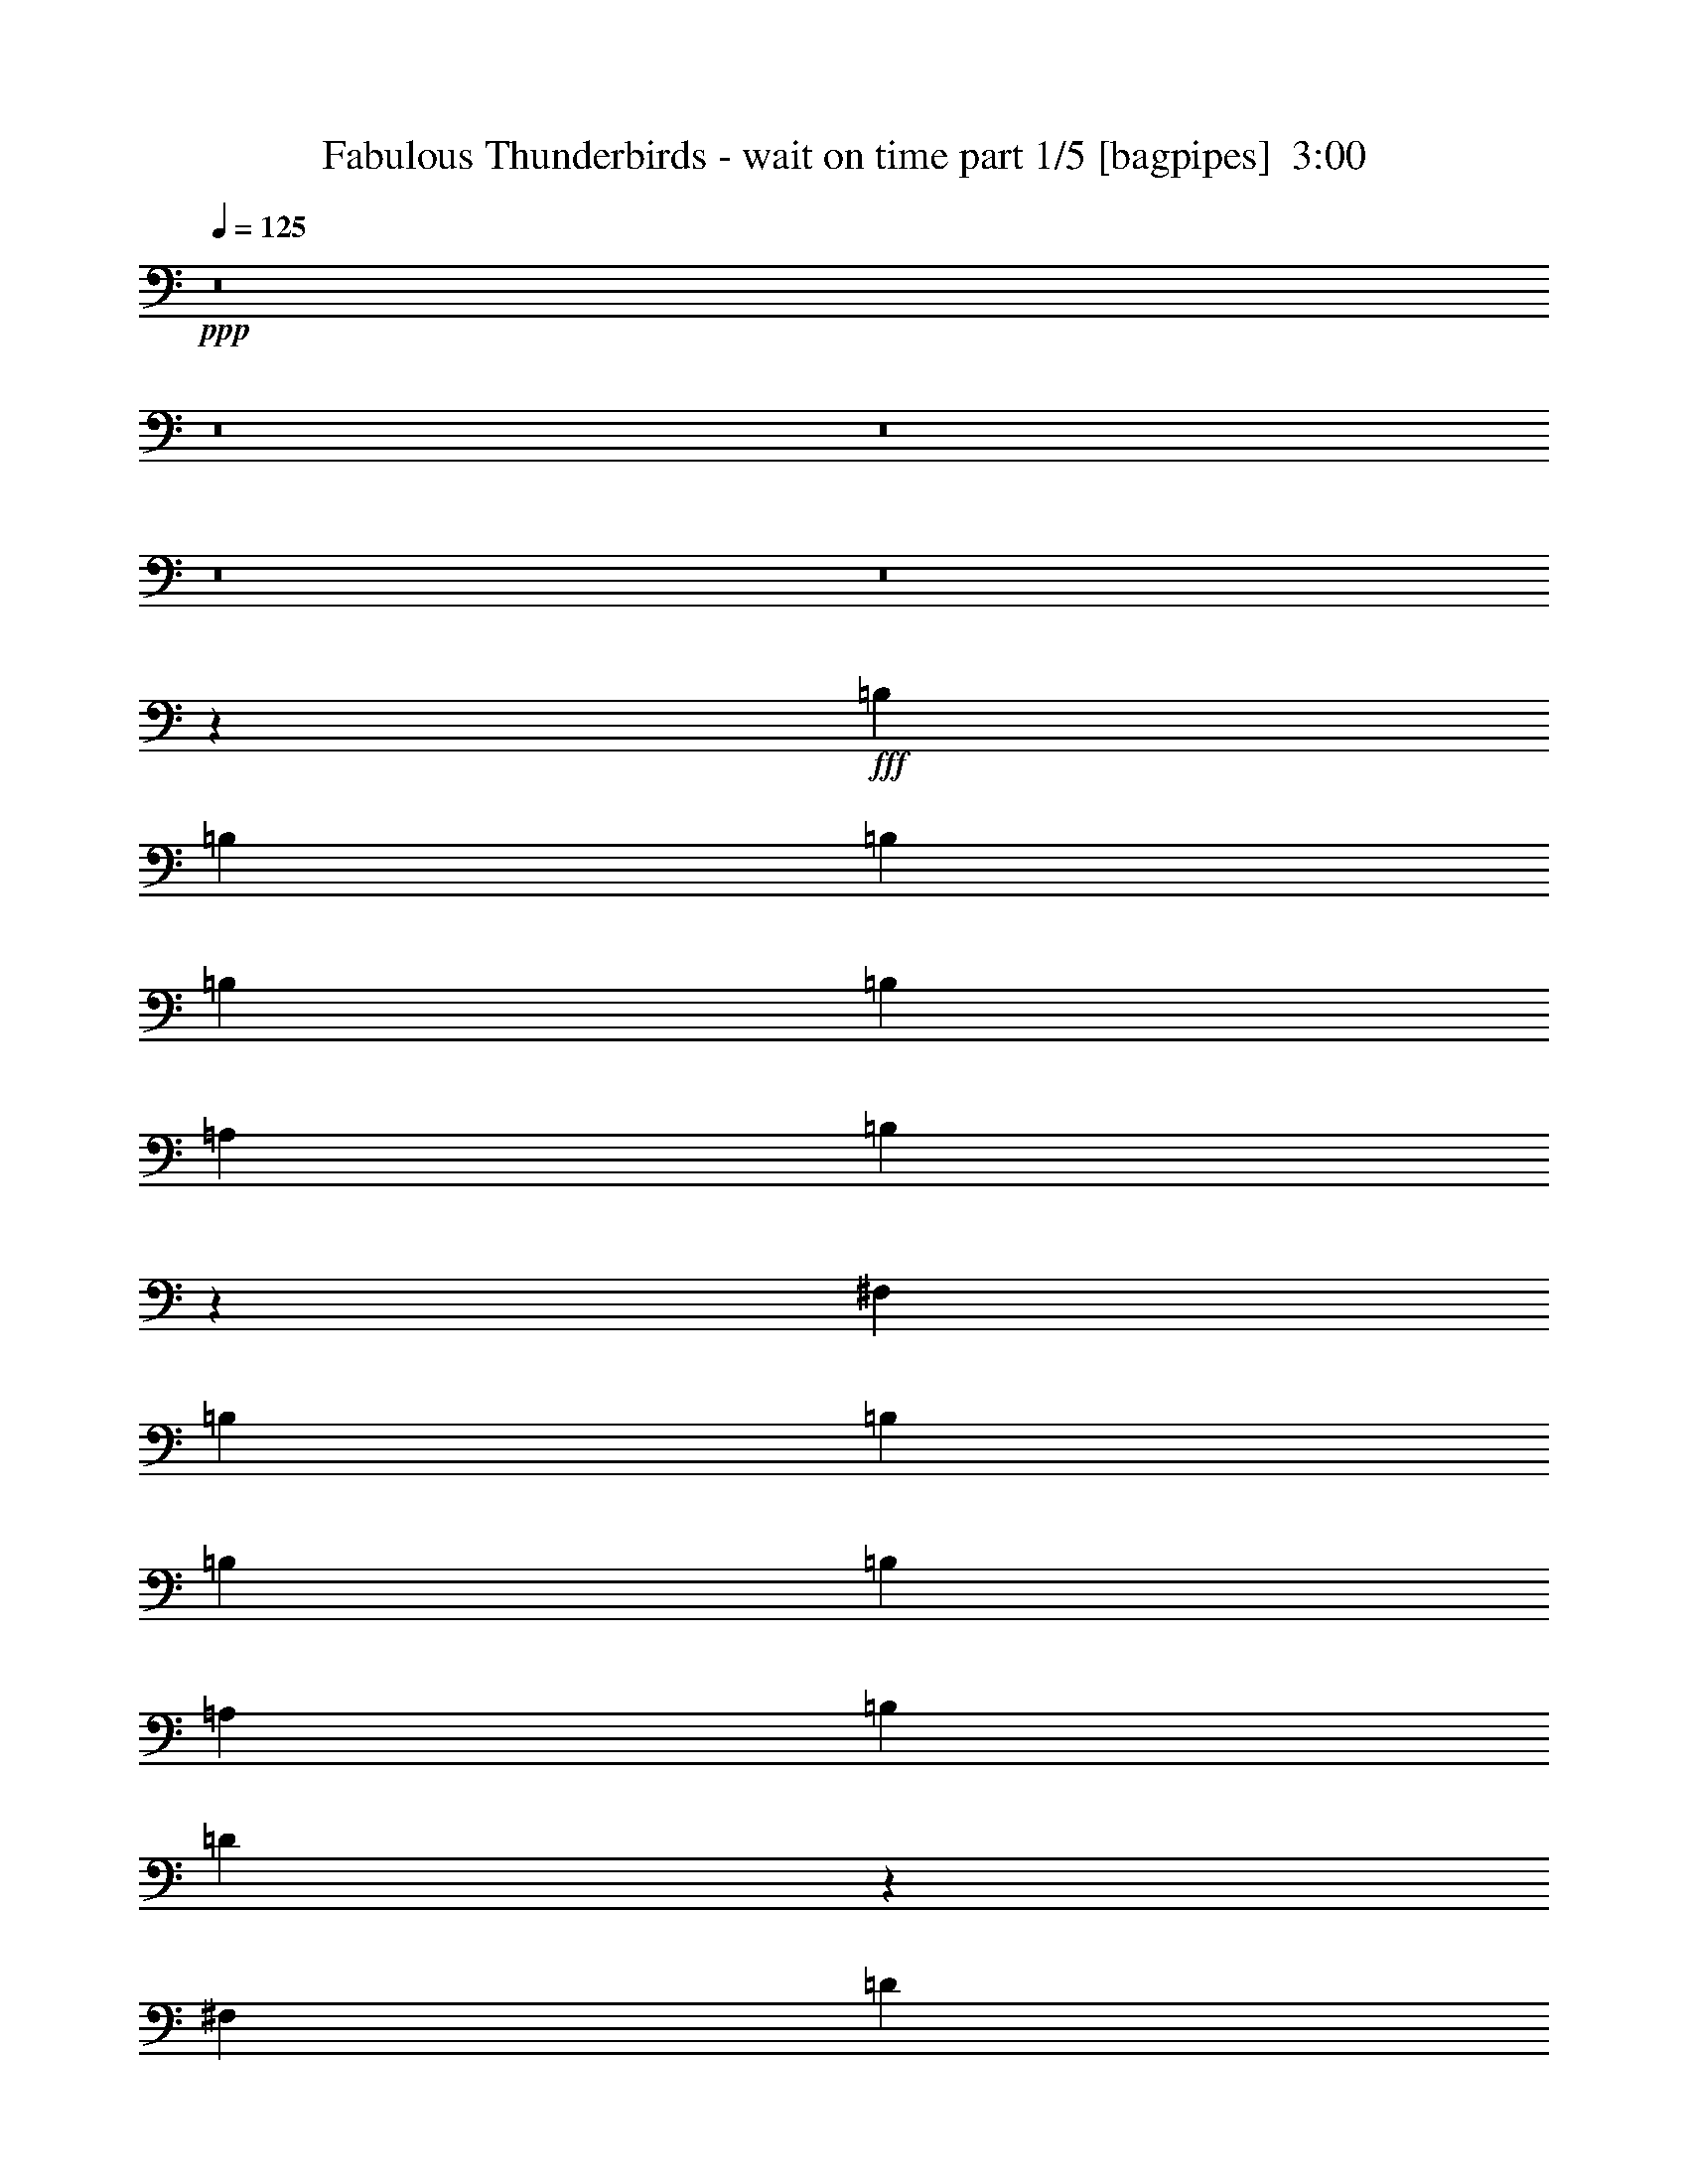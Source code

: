 % Produced with Bruzo's Transcoding Environment
% Transcribed by  Bruzo

X:1
T:  Fabulous Thunderbirds - wait on time part 1/5 [bagpipes]  3:00
Z: Transcribed with BruTE 64
L: 1/4
Q: 125
K: C
+ppp+
z8
z8
z8
z8
z8
z7551/1000
+fff+
[=B,1013/1600]
[=B,633/1000]
[=B,1013/1600]
[=B,1063/1600]
[=B,633/2000]
[=A,633/2000]
[=B,7519/8000]
z4001/8000
[^F,981/4000]
[=B,981/4000]
[=B,633/1000]
[=B,1013/1600]
[=B,633/2000]
[=A,2533/8000]
[=B,1391/4000]
[=D5099/8000]
z503/800
[^F,633/2000]
[=D1063/1600]
[=B,633/2000]
[^C2533/8000]
[=B,633/2000]
[^C633/2000]
[=B,3747/4000]
z577/1600
[=B,2533/8000]
[=B,633/2000]
[^F633/1000]
[=E3243/4000]
z1111/8000
[=D2783/8000]
[=B,633/1000]
[=B,3271/4000]
z211/1600
[=D633/2000]
[=D981/4000]
[=D1177/1600]
[^C7597/8000]
[=B,1013/1600]
[=D363/1000]
z12539/8000
[=A,1013/1600]
[=B,1063/1600]
[=D633/1000]
[=B,1013/1600]
[=B,5113/2000]
z4501/1000
[=D1623/2000]
z221/1600
[=B,1391/4000]
[^C107/500]
[^C1177/1600]
[^C1013/1600]
[^F,633/2000]
[^F,1063/1600]
[=E,651/2000]
z12589/8000
[=A,1063/1600]
[=A,633/2000]
[=B,2533/8000]
[=D1961/8000]
[=B,1127/1600]
[=E,1063/1600]
[=E,633/2000]
[=E,107/500]
[=D,1469/2000]
z21779/4000
[=B,1013/1600]
[=A,2657/4000]
[=B,1013/1600]
[=A,633/2000]
[=B,633/2000]
[=B,2533/8000]
[=B,1391/4000]
[=B,1013/1600]
[=D,3277/4000]
z1043/8000
[=B,633/2000]
[=B,633/2000]
[=B,1391/4000]
[=A,2533/8000]
[=B,1961/8000]
[=B,1409/2000]
[=B,1961/8000]
[=D69/100]
z3981/4000
[=D981/2000]
[=E1711/8000]
[^F981/4000]
[=D1013/1600]
[=B,1391/4000]
[=B,1013/1600]
[=B,633/2000]
[=D633/1000]
[=E2533/8000]
[^F981/4000]
[=E1177/1600]
[=D1961/8000]
[=B,107/500]
[=B,297/200]
z991/1600
[=D633/2000]
[=D2533/8000]
[=D633/2000]
[^C633/2000]
[=B,1063/1600]
[^C2601/8000]
z20439/8000
[=A,1013/1600]
[=B,1013/1600]
[=D2657/4000]
[=B,1013/1600]
[=B,2569/1000]
z8977/2000
[=D3103/4000]
[^C981/4000]
[=B,1961/8000]
[^C981/4000]
[^C1177/1600]
[^D1013/1600]
[^F,633/2000]
[^F,1013/1600]
[=E,5227/4000]
z4989/8000
[=A,807/1000]
[=B,981/4000]
[=A,5593/8000]
z1433/8000
[=D6567/8000]
z103/800
[=A,633/2000]
[=B,1063/1600]
[=B,633/1000]
[=B,20559/8000]
z2507/4000
[^F1013/1600]
[=E633/2000]
[=B,1391/4000]
[=D1013/1600]
[=B,5021/4000]
z8
z8
z8
z8
z8
z8
z8
z8
z8
z8
z8
z6127/2000
[=B,633/1000]
[=A,1063/1600]
[=B,1013/1600]
[=A,633/2000]
[=B,633/2000]
[=B,633/2000]
[=B,2533/8000]
[=B,2657/4000]
[=D,1221/1600]
z373/2000
[=B,2533/8000]
[=B,633/2000]
[=B,633/2000]
[=A,633/2000]
[=B,981/4000]
[=B,1177/1600]
[=B,981/4000]
[=D557/800]
z989/1000
[=D3673/8000]
[=E981/4000]
[^F981/4000]
[=D633/1000]
[=B,2533/8000]
[=B,2657/4000]
[=B,2533/8000]
[=D633/1000]
[=E2533/8000]
[^F1961/8000]
[=E1177/1600]
[=D107/500]
[=B,981/4000]
[=B,1143/800]
z1081/1600
[=D633/2000]
[=D633/2000]
[=D2533/8000]
[^C633/2000]
[=B,633/1000]
[^C1451/4000]
z20389/8000
[=A,1013/1600]
[=B,633/1000]
[=D1013/1600]
[=B,2657/4000]
[=B,20603/8000]
z4451/1000
[=D807/1000]
[^C1961/8000]
[=B,981/4000]
[^C981/4000]
[^C1127/1600]
[^D2657/4000]
[^F,2533/8000]
[^F,633/1000]
[=E,2001/1600]
z5439/8000
[=A,807/1000]
[=B,1711/8000]
[=A,2947/4000]
z1383/8000
[=D6117/8000]
z37/200
[=A,633/2000]
[=B,1013/1600]
[=B,2657/4000]
[=B,20609/8000]
z2551/1000
[=B,633/1000]
[=B,1013/1600]
[=B,633/2000]
[=A,2533/8000]
[=B,2657/4000]
[=B,1013/1600]
[=B,7519/8000]
z4001/8000
[=A,981/4000]
[=A,1961/8000]
[=B,2533/8000]
[=A,633/2000]
[=D1013/1600]
[^C633/1000]
[=B,3941/4000]
z503/800
[=B,633/2000]
[=D1063/1600]
[^C633/1000]
[^C1013/1600]
[=B,633/1000]
[=B,243/800]
z5417/8000
[=B,633/2000]
[^F1013/1600]
[=E633/2000]
[=E1013/1600]
[=B,1391/4000]
[=D107/500]
[=B,1979/1600]
z211/1600
[=D633/2000]
[=D633/2000]
[=D1391/4000]
[=B,2533/8000]
[=B,633/1000]
[=B,1251/4000]
z20539/8000
[=A1013/1600]
[^F2657/4000]
[=E633/2000]
[=D2533/8000]
[=B,633/2000]
[=B,2297/1600]
z713/4000
[=D2533/8000]
[=B,633/2000]
[=A,633/2000]
[^F,2477/8000]
z4501/1000
[=A633/1000]
[^F2533/8000]
[^F1391/4000]
[^F107/500]
[=E1177/1600]
[=E633/1000]
[=E2533/8000]
[=E1961/8000]
[^F981/4000]
[=E981/4000]
[=D1961/8000]
[=B,7573/8000]
z5089/8000
[=A807/1000]
[^F1961/8000]
[=D981/4000]
[=E1013/1600]
[=E633/1000]
[=D2783/8000]
[=D1241/1600]
[=B,981/4000]
[^F,9453/8000]
z271/400
[=A20509/8000]
[^F633/1000]
[=A1013/1600]
[^F633/1000]
[=E1063/1600]
[^F981/4000]
[=E1127/1600]
[=D1961/8000]
[=E2943/4000]
[=B,633/1000]
[=B,511/1600]
z28083/8000
[=A2657/4000]
[^F1013/1600]
[=E981/4000]
[=D1127/1600]
[=D1961/8000]
[=E2943/4000]
[=B,633/1000]
[=B,253/800]
z7027/2000
[=A2247/1000]
[=E1961/8000]
[=F981/4000]
[=E981/4000]
[=D981/4000]
[=B,15069/8000]
z5439/8000
[^F633/2000]
[=E1013/1600]
[=E633/2000]
[=B,633/2000]
[=D89/80]
z37/200
[=B,501/400]
z10977/2000
[=E633/2000]
[=E633/1000]
[=D2533/8000]
[=E981/4000]
[=E1177/1600]
[=E633/1000]
[=D2533/8000]
[=E633/1000]
[^F491/1600]
z12989/8000
[=A,633/2000]
[=B,1013/1600]
[=A,633/2000]
[^F1063/1600]
[=D633/2000]
[=E633/1000]
[=E519/400]
[=D1711/8000]
[=B,147/200]
z8
z8
z17/16

X:2
T:  Fabulous Thunderbirds - wait on time part 2/5 [flute]  3:00
Z: Transcribed with BruTE 64
L: 1/4
Q: 125
K: C
+ppp+
z21387/8000
+fff+
[=A1013/1600]
[^F637/2000]
z20493/8000
[=A25573/8000]
[=A2657/4000]
[=B633/2000]
[=A1013/1600]
[^F2523/8000]
z10259/4000
[^F633/2000]
[=A633/2000]
+ff+
[^F2533/8000]
+fff+
[=A1391/4000]
+ff+
[^F633/2000]
+fff+
[=A633/2000]
+ff+
[^F2533/8000]
+fff+
[=A633/2000]
+ff+
[^F633/2000]
+fff+
[=A2533/8000]
+ff+
[^F633/2000]
+fff+
[=A1391/4000]
+ff+
[^F633/2000]
+fff+
[=A7563/8000]
z5099/8000
[=E2657/4000]
[=D2533/8000]
[=B,633/2000]
[=D981/2000]
[=B,1711/8000]
+ff+
[=A,1887/8000]
z539/800
+fff+
[=B,633/2000]
[=D633/1000]
[=E1257/4000]
z2551/8000
[=E2449/8000]
z327/1000
+ff+
[=E1391/4000]
+fff+
[^F633/2000]
[=D633/2000]
[=B,981/4000]
[^F,519/2000]
z539/500
[=B719/2000]
z4083/1600
[=B,127/500]
[=D157/800^D157/800-]
+ff+
[^D2033/8000]
+fff+
[^F633/2000]
[=B633/2000]
[=A981/2000]
[^F1981/4000]
z6987/8000
[=A7597/8000]
[=A1063/1600]
[^F633/2000]
[=A1013/1600]
[^F313/1000]
z5093/8000
[^F633/2000]
[=A1391/4000]
+ff+
[^F2533/8000]
+fff+
[=A633/2000]
+ff+
[^F633/2000]
+fff+
[=A633/2000]
+ff+
[^F2533/8000]
+fff+
[=A633/2000]
+ff+
[^F1391/4000]
+fff+
[=A2533/8000]
+ff+
[^F633/2000]
+fff+
[=E633/2000]
[^F633/2000]
[=D7597/8000]
[=B,7847/8000]
[=B,1013/1600]
[=D,/8]
z383/2000
[^G1013/1600]
[=D7151/4000]
[^c13/50]
z17037/8000
[^F3963/8000]
z8949/8000
[^F1051/8000]
z677/320
[^F143/320]
z4543/4000
[^F707/4000]
z8281/4000
[^F1969/4000]
z4487/4000
[^F513/4000]
z339/160
[^F71/160]
z9111/8000
[^F1389/8000]
z16587/8000
[^F3913/8000]
z8999/8000
[^F2501/8000]
z619/320
[^F161/320]
z4443/4000
[^F1307/4000]
z1889/1000
[^F243/500]
z141/125
[^F369/2000]
z33/16
[^F/2]
z8911/8000
[^F1089/8000]
z16887/8000
[^G3613/8000]
z9049/8000
[^G2451/8000]
z621/320
[^F159/320]
z1117/1000
[^F641/2000]
z3853/2000
[^F897/2000]
z4537/4000
[^F713/4000]
z6421/8000
[^F633/2000]
[=E633/2000]
[^F2533/8000]
[=E633/2000]
[=D633/1000]
[=B,2783/8000]
[=A,633/1000]
[^F,2539/8000]
z2529/4000
[^F1221/4000]
z7937/8000
[^F3563/8000]
z9099/8000
[^F1401/8000]
z663/320
[^F157/320]
z4493/4000
[^F757/4000]
z8231/4000
[^F2019/4000]
z539/500
[^F43/250]
z83/40
[^F39/80]
z9011/8000
[^F1489/8000]
z16487/8000
[^F4013/8000]
z8899/8000
[^F2601/8000]
z121/64
[^F31/64]
z2259/2000
[^F77/250]
z1939/1000
[^F997/2000]
z2231/2000
[^F269/2000]
z6521/8000
[^F2479/8000]
z517/1600
[=E483/1600]
z29/80
[=D633/1000]
[^F,317/1000]
z5061/8000
[^F1439/8000]
z16537/8000
[^G3963/8000]
z8949/8000
[^G2551/8000]
z617/320
[^F143/320]
z4543/4000
[^F1207/4000]
z7781/4000
[^F1969/4000]
z4487/4000
[^F513/4000]
z6571/8000
[^F2429/8000]
z577/1600
[=E633/2000]
[=B,2533/8000]
[=D633/1000]
[=B,2533/8000]
[=A,633/1000]
[^F,2889/8000]
z2479/4000
[^F633/2000]
[=A7597/8000]
+ff+
[=A7847/8000]
[^F3783/4000]
z3939/4000
[=A633/1000]
[=A9029/4000]
z1503/1600
[=A1013/1600]
[=A2657/4000]
[^F2553/4000]
z12621/8000
+fff+
[^F1391/4000]
[=A633/1000]
[=A2533/8000]
+ff+
[=A15/16]
z5411/8000
+fff+
[^F633/2000]
[=A1013/1600]
[=A633/2000]
[=A7847/8000]
[=B7597/8000]
[^F1013/1600]
[=E633/2000]
[=D1063/1600]
[=B,651/2000]
z12589/8000
[^F2533/8000]
[=E1391/4000]
[^F633/2000]
[=D10129/8000]
[=B,1063/1600]
[=E,633/2000]
[=D,107/500]
[^D,981/4000]
[^F1957/4000]
z2537/4000
[^F633/2000]
[=E2657/4000]
[^F2533/8000]
[=E633/1000]
[=B,1257/4000]
[=D/8]
+ff+
[^D3923/8000]
+fff+
[^F,2023/4000]
z3551/8000
[=D3923/8000]
+ff+
[^D2533/8000]
+fff+
[^F633/2000]
[=B633/2000]
[=B633/2000]
[=B2897/8000]
z1437/8000
[=B7597/8000]
[=d1013/1600]
[=B1391/4000]
[=e7597/8000]
+ff+
[=e3761/4000]
z5389/8000
+fff+
[=B2533/8000]
[=e633/1000]
[=e3257/4000]
z1083/8000
[=d633/2000]
[=B7847/8000]
[=B7597/8000]
[=d1957/2000]
[=B1231/8000=A1231/8000-]
[^F/8-=A/8]
[^F1077/1600]
[^G633/1000]
[^F13933/8000]
z1511/8000
[^F,2489/8000]
z1277/2000
[=B,/8]
z891/4000
[=B761/800]
z237/250
[=B979/2000]
z3931/8000
[=B7569/8000]
z61/64
[=B3923/4000]
[=B1013/1600]
[=d807/1000]
[=B981/4000]
[=A1023/4000]
z15109/8000
[=B7847/8000]
[=B633/1000]
[=d2533/8000]
[=e7847/8000]
[=B1899/2000]
[=B7597/8000]
[=d7847/8000]
[=e1013/1600]
[=e10379/8000]
[=B7597/8000]
[=B7597/8000]
[=d2657/4000]
[=B1141/8000]
+ff+
[=A1467/8000]
z7521/8000
+fff+
[=e1013/1600]
[=d633/2000]
[=B1063/1600]
[=d633/2000]
[=B1141/8000]
+ff+
[=A1391/8000]
+fff+
[^F87/500]
[=B3673/8000]
[^F1063/1600]
[=A633/2000]
[=A633/2000]
[=A2533/8000]
[^F633/2000]
[=E981/4000]
+ff+
[=D1961/8000]
+fff+
[=E3571/8000]
z5417/8000
[=E1013/1600]
[^F633/2000]
[=B633/2000]
[=A1013/1600]
[^F2889/8000]
z2479/4000
[^F633/2000]
[=A1013/1600]
[=B10379/8000]
[=B1013/1600]
[^c633/2000]
[=B1391/8000]
+ff+
[^c1141/8000]
[=B1391/8000]
+fff+
[=A981/2000]
[=B633/1000]
[^F2533/8000]
[=A1899/2000]
[=B1063/1600]
[^F633/2000]
[=A2533/8000]
[=B633/2000]
[^F633/2000]
[=E633/2000]
[^F2533/8000]
[=B633/2000]
[=D1391/8000]
+ff+
[=E1391/8000]
[=D1141/8000]
+fff+
[=B,793/1600]
z2491/8000
[^F2533/8000]
[^F633/2000]
[=B633/2000]
[=A633/2000]
[^F2783/8000]
[=E633/1000]
[=B,2533/8000]
[=D633/1000]
[=B,633/2000]
[=A,1063/1600]
[^F,2589/8000]
z313/500
[^F623/2000]
z7887/8000
[^F3613/8000]
z1131/1000
[^F363/2000]
z661/320
[^F159/320]
z1117/1000
[^F133/1000]
z1057/500
[^F897/2000]
z9073/8000
[^F1427/8000]
z331/160
[^F79/160]
z8961/8000
[^F1039/8000]
z16937/8000
[^F3563/8000]
z4549/4000
[^F1451/4000]
z7537/4000
[^F1963/4000]
z4493/4000
[^F1257/4000]
z7731/4000
[^F2019/4000]
z8623/8000
[^F1377/8000]
z16599/8000
[^F3901/8000]
z9011/8000
[^F1489/8000]
z16487/8000
[^G4013/8000]
z4449/4000
[^G1301/4000]
z3781/2000
[^F969/2000]
z2259/2000
[^F77/250]
z1939/1000
[^F997/2000]
z8923/8000
[^F1077/8000]
z163/200
[^F31/100]
z517/1600
[=E633/2000]
[^F1391/4000]
[=D1013/1600]
[=B,633/2000]
[=A,1013/1600]
[^F,2439/8000]
z169/250
[^F81/250]
z7537/8000
[^F3963/8000]
z2237/2000
[^F263/2000]
z4231/2000
[^F447/1000]
z4543/4000
[^F707/4000]
z8281/4000
[^F1969/4000]
z8973/8000
[^F1027/8000]
z16949/8000
[^F3551/8000]
z9111/8000
[^F1389/8000]
z16587/8000
[^F3913/8000]
z4499/4000
[^F1251/4000]
z7737/4000
[^F2013/4000]
z4443/4000
[^F1307/4000]
z1889/1000
[^F243/500]
z9023/8000
[^F1477/8000]
z16499/8000
[^F4001/8000]
z8911/8000
[^F1089/8000]
z16887/8000
[^G3613/8000]
z1131/1000
[^G613/2000]
z3881/2000
[^F497/1000]
z1117/1000
[^F641/2000]
z3853/2000
[^F897/2000]
z9073/8000
[^F1427/8000]
z321/400
[^F633/2000]
[=E2533/8000]
[^F633/2000]
[=D10483/8000]
z4961/8000
[^c2539/8000]
z15437/8000
[^F3563/8000]
z4549/4000
[^F701/4000]
z8287/4000
[^F1963/4000]
z4493/4000
[^F757/4000]
z8231/4000
[^F2019/4000]
z8623/8000
[^F1377/8000]
z16599/8000
[^F3901/8000]
z9011/8000
[^F1489/8000]
z16487/8000
[^F4013/8000]
z4449/4000
[^F1301/4000]
z3781/2000
[^F969/2000]
z2259/2000
[^F77/250]
z1939/1000
[^F997/2000]
z8923/8000
[^F1077/8000]
z163/200
[=E633/2000]
[=E1013/1600]
[=D10379/8000]
[=B,1013/1600]
[^F,2439/8000]
z169/250
[^F81/250]
z7537/8000
[^G7963/8000]
z1237/2000
[^G319/1000]
z1009/1600
[=F,633/2000]
[=A,2533/8000]
[^D1391/4000]
[=G633/2000]
[^F1269/2000]
z7719/2000
+ff+
[=d2533/8000]
[=B7597/8000]
[=A633/1000]
[^F633/2000]
[=E1063/1600]
[=B,633/2000]
[=D1013/1600]
[=B,633/2000]
[=E,981/2000]
[=D,1961/8000]
[^D,981/4000]
[^C46107/8000]
z119/16

X:3
T:  Fabulous Thunderbirds - wait on time part 3/5 [basson_vib]  3:00
Z: Transcribed with BruTE 64
L: 1/4
Q: 125
K: C
+ppp+
z8
z8
z8
z416/125
+ff+
[=B719/2000^d719/2000^g719/2000]
z45987/8000
[=a7513/8000]
z8
z13053/8000
[=e4947/8000]
z721/400
[=e13/50^f13/50]
z17037/8000
[^D3963/8000=A3963/8000^c3963/8000]
z8949/8000
[^D1051/8000=A1051/8000^c1051/8000]
z677/320
[^D143/320=A143/320^c143/320]
z4543/4000
[^D707/4000=A707/4000^c707/4000]
z8281/4000
[^D1969/4000=A1969/4000^c1969/4000]
z4487/4000
[^D513/4000=A513/4000^c513/4000]
z339/160
[^D71/160=A71/160^c71/160]
z9111/8000
[^D1389/8000=A1389/8000^c1389/8000]
z16587/8000
[=E3913/8000^G3913/8000=d3913/8000]
z8999/8000
[=E2501/8000^G2501/8000=d2501/8000]
z619/320
[=E161/320^G161/320=d161/320]
z4443/4000
[=E1307/4000^G1307/4000=d1307/4000]
z1889/1000
[^D243/500=A243/500^c243/500]
z141/125
[^D369/2000=A369/2000^c369/2000]
z33/16
[^D/2=A/2^c/2]
z8911/8000
[^D1089/8000=A1089/8000^c1089/8000]
z16887/8000
[^F3613/8000^A3613/8000=e3613/8000]
z9049/8000
[^F2451/8000^A2451/8000=e2451/8000]
z621/320
[=E159/320^G159/320=d159/320]
z1117/1000
[=E641/2000^G641/2000=d641/2000]
z3853/2000
[^D897/2000=A897/2000^c897/2000]
z4537/4000
[^D713/4000=A713/4000^c713/4000]
z18529/4000
[^F1221/4000^A1221/4000=e1221/4000]
z7937/8000
[^D3563/8000=A3563/8000^c3563/8000]
z9099/8000
[^D1401/8000=A1401/8000^c1401/8000]
z663/320
[^D157/320=A157/320^c157/320]
z4493/4000
[^D757/4000=A757/4000^c757/4000]
z8231/4000
[^D2019/4000=A2019/4000^c2019/4000]
z539/500
[^D43/250=A43/250^c43/250]
z83/40
[^D39/80=A39/80^c39/80]
z9011/8000
[^D1489/8000=A1489/8000^c1489/8000]
z16487/8000
[=E4013/8000^G4013/8000=d4013/8000]
z8899/8000
[=E2601/8000^G2601/8000=d2601/8000]
z121/64
[=E31/64^G31/64=d31/64]
z2259/2000
[=E77/250^G77/250=d77/250]
z1939/1000
[^D997/2000=A997/2000^c997/2000]
z2231/2000
[^D269/2000=A269/2000^c269/2000]
z29561/8000
[^D1439/8000=A1439/8000^c1439/8000]
z16537/8000
[^F3963/8000^A3963/8000=e3963/8000]
z8949/8000
[^F2551/8000^A2551/8000=e2551/8000]
z617/320
[=E143/320^G143/320=d143/320]
z4543/4000
[=E1207/4000^G1207/4000=d1207/4000]
z7781/4000
[^D1969/4000=A1969/4000^c1969/4000]
z4487/4000
[^D513/4000=A513/4000^c513/4000]
z8
z8
z8
z22043/4000
[=A1957/4000^c1957/4000]
z53937/8000
[=b7563/8000]
z8
z13003/8000
[=e633/1000]
[=d13933/8000]
z8
z40053/8000
[=b7947/8000]
z8
z8
z8
z8
z2627/2000
[^A623/2000=e623/2000]
z7887/8000
[^D3613/8000=A3613/8000^c3613/8000]
z1131/1000
[^D363/2000=A363/2000^c363/2000]
z661/320
[^D159/320=A159/320^c159/320]
z1117/1000
[^D133/1000=A133/1000^c133/1000]
z1057/500
[^D897/2000=A897/2000^c897/2000]
z9073/8000
[^D1427/8000=A1427/8000^c1427/8000]
z331/160
[^D79/160=A79/160^c79/160]
z8961/8000
[^D1039/8000=A1039/8000^c1039/8000]
z16937/8000
[=E3563/8000^G3563/8000=d3563/8000]
z4549/4000
[=E1451/4000^G1451/4000=d1451/4000]
z7537/4000
[=E1963/4000^G1963/4000=d1963/4000]
z4493/4000
[=E1257/4000^G1257/4000=d1257/4000]
z7731/4000
[^D2019/4000=A2019/4000^c2019/4000]
z8623/8000
[^D1377/8000=A1377/8000^c1377/8000]
z16599/8000
[^D3901/8000=A3901/8000^c3901/8000]
z9011/8000
[^D1489/8000=A1489/8000^c1489/8000]
z16487/8000
[^F4013/8000^A4013/8000=e4013/8000]
z4449/4000
[^F1301/4000^A1301/4000=e1301/4000]
z3781/2000
[=E969/2000^G969/2000=d969/2000]
z2259/2000
[=E77/250^G77/250=d77/250]
z1939/1000
[^D997/2000=A997/2000^c997/2000]
z8923/8000
[^D1077/8000=A1077/8000^c1077/8000]
z1169/250
[^F81/250^A81/250=e81/250]
z7537/8000
[^D3963/8000=A3963/8000^c3963/8000]
z2237/2000
[^D263/2000=A263/2000^c263/2000]
z4231/2000
[^D447/1000=A447/1000^c447/1000]
z4543/4000
[^D707/4000=A707/4000^c707/4000]
z8281/4000
[^D1969/4000=A1969/4000^c1969/4000]
z8973/8000
[^D1027/8000=A1027/8000^c1027/8000]
z16949/8000
[^D3551/8000=A3551/8000^c3551/8000]
z9111/8000
[^D1389/8000=A1389/8000^c1389/8000]
z16587/8000
[=E3913/8000^G3913/8000=d3913/8000]
z4499/4000
[=E1251/4000^G1251/4000=d1251/4000]
z7737/4000
[=E2013/4000^G2013/4000=d2013/4000]
z4443/4000
[=E1307/4000^G1307/4000=d1307/4000]
z1889/1000
[^D243/500=A243/500^c243/500]
z9023/8000
[^D1477/8000=A1477/8000^c1477/8000]
z16499/8000
[^D4001/8000=A4001/8000^c4001/8000]
z8911/8000
[^D1089/8000=A1089/8000^c1089/8000]
z16887/8000
[^F3613/8000^A3613/8000=e3613/8000]
z1131/1000
[^F613/2000^A613/2000=e613/2000]
z3881/2000
[=E497/1000^G497/1000=d497/1000]
z1117/1000
[=E641/2000^G641/2000=d641/2000]
z3853/2000
[^D897/2000=A897/2000^c897/2000]
z9073/8000
[^D1427/8000=A1427/8000^c1427/8000]
z29461/8000
[=e2539/8000^f2539/8000]
z15437/8000
[^D3563/8000=A3563/8000^c3563/8000]
z4549/4000
[^D701/4000=A701/4000^c701/4000]
z8287/4000
[^D1963/4000=A1963/4000^c1963/4000]
z4493/4000
[^D757/4000=A757/4000^c757/4000]
z8231/4000
[^D2019/4000=A2019/4000^c2019/4000]
z8623/8000
[^D1377/8000=A1377/8000^c1377/8000]
z16599/8000
[^D3901/8000=A3901/8000^c3901/8000]
z9011/8000
[^D1489/8000=A1489/8000^c1489/8000]
z16487/8000
[=E4013/8000^G4013/8000=d4013/8000]
z4449/4000
[=E1301/4000^G1301/4000=d1301/4000]
z3781/2000
[=E969/2000^G969/2000=d969/2000]
z2259/2000
[=E77/250^G77/250=d77/250]
z1939/1000
[^D997/2000=A997/2000^c997/2000]
z8923/8000
[^D1077/8000=A1077/8000^c1077/8000]
z1169/250
[^D81/250=A81/250^c81/250]
z7537/8000
[^F7963/8000^A7963/8000=e7963/8000]
z1237/2000
[^F319/1000^A319/1000=e319/1000]
z241/125
[=E1269/2000^G1269/2000=d1269/2000]
z8
z7893/8000
+f+
[=A46107/8000]
z119/16

X:4
T:  Fabulous Thunderbirds - wait on time part 4/5 [theorbo]  3:00
Z: Transcribed with BruTE 64
L: 1/4
Q: 125
K: C
+ppp+
z21387/8000
+f+
[=B,1013/1600]
[=B,633/2000]
[=B,1013/1600]
[=B,633/2000]
[=A,1063/1600]
[=A,633/2000]
[^F1013/1600]
[^F633/2000]
[=B,1013/1600]
[=B,633/2000]
[=B,2657/4000]
[=B,2533/8000]
[=A,633/1000]
[=A,2533/8000]
[^F2657/4000]
[^F633/2000]
[=B,1013/1600]
[=B,633/2000]
[=B,1013/1600]
[=B,633/2000]
[=A,1063/1600]
[=A,633/2000]
[^F1013/1600]
[^F633/2000]
[=B,1013/1600]
[=B,1391/4000]
[=B,633/1000]
[=B,2533/8000]
[=A,633/1000]
[=A,2533/8000]
[^F2657/4000]
[^F633/2000]
[=E1013/1600]
[=E633/2000]
[=E1013/1600]
[=E1391/4000]
[=D1013/1600]
[=D633/2000]
[=B,1013/1600]
[=B,633/2000]
[=E1063/1600]
[=E633/2000]
[=E633/1000]
[=E2533/8000]
[=D633/1000]
[=D2533/8000]
[=B,2657/4000]
[=B,633/2000]
[=B,1013/1600]
[=B,633/2000]
[=B,1013/1600]
[=B,1391/4000]
[=A,1013/1600]
[=A,633/2000]
[^F1013/1600]
[^F633/2000]
[=B,1063/1600]
[=B,633/2000]
[=B,633/1000]
[=B,2533/8000]
[=A,633/1000]
[=A,2783/8000]
[^F633/1000]
[^F633/2000]
[^F1013/1600]
[^F633/2000]
[^F1063/1600]
[^F633/2000]
[=E1013/1600]
[=E633/2000]
[^C1013/1600]
[^C633/2000]
[=E1063/1600]
[=E633/2000]
[=E633/1000]
[=E2533/8000]
[=D2657/4000]
[=D2533/8000]
[=B,633/1000]
[=B,633/2000]
[=B,1013/1600]
[=B,633/2000]
[=B,1063/1600]
[=B,633/2000]
[=A,1013/1600]
[=A,633/2000]
[^F1013/1600]
[^F1391/4000]
[=B,633/1000]
[=B,2533/8000]
[=B,633/1000]
[=B,2533/8000]
[=A,2657/4000]
[=A,2533/8000]
[^F633/1000]
[^F633/2000]
[=B,1013/1600]
[=B,1391/4000]
[=B,1013/1600]
[=B,633/2000]
[=A,1013/1600]
[=A,633/2000]
[^F1063/1600]
[^F633/2000]
[=B,633/1000]
[=B,2533/8000]
[=B,633/1000]
[=B,2533/8000]
[=A,2657/4000]
[=A,2533/8000]
[^F633/1000]
[^F633/2000]
[=B,1063/1600]
[=B,633/2000]
[=B,1013/1600]
[=B,633/2000]
[=A,1013/1600]
[=A,633/2000]
[^F1063/1600]
[^F633/2000]
[=B,633/1000]
[=B,2533/8000]
[=B,633/1000]
[=B,2783/8000]
[=A,633/1000]
[=A,633/2000]
[^F1013/1600]
[^F633/2000]
[=E1063/1600]
[=E633/2000]
[=E1013/1600]
[=E633/2000]
[=D1013/1600]
[=D1391/4000]
[=B,1013/1600]
[=B,633/2000]
[=E633/1000]
[=E2533/8000]
[=E2657/4000]
[=E2533/8000]
[=D633/1000]
[=D633/2000]
[=B,1013/1600]
[=B,633/2000]
[=B,1063/1600]
[=B,633/2000]
[=B,1013/1600]
[=B,633/2000]
[=A,1013/1600]
[=A,1391/4000]
[^F1013/1600]
[^F633/2000]
[=B,633/1000]
[=B,2533/8000]
[=B,2657/4000]
[=B,2533/8000]
[=A,633/1000]
[=A,633/2000]
[^F1013/1600]
[^F1391/4000]
[^F1013/1600]
[^F633/2000]
[^F1013/1600]
[^F633/2000]
[=E1063/1600]
[=E633/2000]
[^C1013/1600]
[^C633/2000]
[=E633/1000]
[=E2533/8000]
[=E2657/4000]
[=E2533/8000]
[=D633/1000]
[=D633/2000]
[=B,1063/1600]
[=B,633/2000]
[=B,1013/1600]
[=B,633/2000]
[=B,1013/1600]
[=B,633/2000]
[=A,1063/1600]
[=A,633/2000]
[^F1013/1600]
[^F633/2000]
[=B,633/1000]
[=B,2783/8000]
[=B,633/1000]
[=B,2533/8000]
[=A,633/1000]
[=A,633/2000]
[^F1063/1600]
[^F633/2000]
[=B,1013/1600]
[=B,633/2000]
[=B,1013/1600]
[=B,1391/4000]
[=A,1013/1600]
[=A,633/2000]
[^F1013/1600]
[^F633/2000]
[=B,2657/4000]
[=B,2533/8000]
[=B,633/1000]
[=B,2533/8000]
[=A,633/1000]
[=A,633/2000]
[^F1063/1600]
[^F633/2000]
[=B,1013/1600]
[=B,633/2000]
[=B,1013/1600]
[=B,1391/4000]
[=A,1013/1600]
[=A,633/2000]
[^F633/1000]
[^F2533/8000]
[=B,2657/4000]
[=B,2533/8000]
[=B,633/1000]
[=B,2533/8000]
[=A,633/1000]
[=A,1391/4000]
[^F1013/1600]
[^F633/2000]
[=E1013/1600]
[=E633/2000]
[=E1063/1600]
[=E633/2000]
[=D1013/1600]
[=D633/2000]
[=B,633/1000]
[=B,2533/8000]
[=E2657/4000]
[=E2533/8000]
[=E633/1000]
[=E2533/8000]
[=D2657/4000]
[=D633/2000]
[=B,1013/1600]
[=B,633/2000]
[=B,1013/1600]
[=B,633/2000]
[=B,1063/1600]
[=B,633/2000]
[=A,1013/1600]
[=A,633/2000]
[^F633/1000]
[^F2783/8000]
[=B,633/1000]
[=B,2533/8000]
[=B,633/1000]
[=B,633/2000]
[=A,1063/1600]
[=A,633/2000]
[^F1013/1600]
[^F633/2000]
[^F1013/1600]
[^F1391/4000]
[^F1013/1600]
[^F633/2000]
[=E1013/1600]
[=E633/2000]
[^C2657/4000]
[^C2533/8000]
[=E633/1000]
[=E2533/8000]
[=E633/1000]
[=E633/2000]
[=D1063/1600]
[=D633/2000]
[=B,1013/1600]
[=B,633/2000]
[=B,1063/1600]
[=B,633/2000]
[=B,1013/1600]
[=B,633/2000]
[=A,1013/1600]
[=A,633/2000]
[^F2657/4000]
[^F2533/8000]
[=B,633/1000]
[=B,2533/8000]
[=B,633/1000]
[=B,1391/4000]
[=A,1013/1600]
[=A,633/2000]
[^F1013/1600]
[^F633/2000]
[=B,1063/1600]
[=B,633/2000]
[=B,1013/1600]
[=B,633/2000]
[=A,1013/1600]
[=A,1391/4000]
[^F633/1000]
[^F2533/8000]
[=B,633/1000]
[=B,2533/8000]
[=B,2657/4000]
[=B,633/2000]
[=A,1013/1600]
[=A,633/2000]
[^F1013/1600]
[^F633/2000]
[=B,1063/1600]
[=B,633/2000]
[=B,1013/1600]
[=B,633/2000]
[=A,1013/1600]
[=A,1391/4000]
[^F633/1000]
[^F2533/8000]
[=B,633/1000]
[=B,2533/8000]
[=B,2657/4000]
[=B,633/2000]
[=A,1013/1600]
[=A,633/2000]
[^F1013/1600]
[^F1391/4000]
[=E1013/1600]
[=E633/2000]
[=E1013/1600]
[=E633/2000]
[=D1063/1600]
[=D633/2000]
[=B,633/1000]
[=B,2533/8000]
[=E633/1000]
[=E2533/8000]
[=E2657/4000]
[=E633/2000]
[=D1013/1600]
[=D633/2000]
[=B,1063/1600]
[=B,633/2000]
[=B,1013/1600]
[=B,633/2000]
[=B,1013/1600]
[=B,633/2000]
[=A,2657/4000]
[=A,2533/8000]
[^F633/1000]
[^F2533/8000]
[=B,633/1000]
[=B,2783/8000]
[=B,633/1000]
[=B,633/2000]
[=A,1013/1600]
[=A,633/2000]
[^F1063/1600]
[^F633/2000]
[^F1013/1600]
[^F633/2000]
[^F1013/1600]
[^F1391/4000]
[=E633/1000]
[=E2533/8000]
[^C633/1000]
[^C2533/8000]
[=E2657/4000]
[=E2533/8000]
[=E633/1000]
[=E633/2000]
[=D1013/1600]
[=D633/2000]
[=B,1063/1600]
[=B,633/2000]
[=B,1013/1600]
[=B,633/2000]
[=B,1013/1600]
[=B,1391/4000]
[=A,633/1000]
[=A,2533/8000]
[^F633/1000]
[^F2533/8000]
[=B,2657/4000]
[=B,2533/8000]
[=B,633/1000]
[=B,633/2000]
[=A,1013/1600]
[=A,1391/4000]
[^F1013/1600]
[^F633/2000]
[=B,1013/1600]
[=B,633/2000]
[=B,1063/1600]
[=B,633/2000]
[=A,633/1000]
[=A,2533/8000]
[^F633/1000]
[^F2533/8000]
[=B,2657/4000]
[=B,633/2000]
[=B,1013/1600]
[=B,633/2000]
[=A,1063/1600]
[=A,633/2000]
[^F1013/1600]
[^F633/2000]
[=B,1013/1600]
[=B,633/2000]
[=B,1063/1600]
[=B,633/2000]
[=A,633/1000]
[=A,2533/8000]
[^F633/1000]
[^F2783/8000]
[=B,633/1000]
[=B,633/2000]
[=B,1013/1600]
[=B,633/2000]
[=A,1063/1600]
[=A,633/2000]
[^F1013/1600]
[^F633/2000]
[=E1013/1600]
[=E1391/4000]
[=E1013/1600]
[=E633/2000]
[=D633/1000]
[=D2533/8000]
[=B,2657/4000]
[=B,2533/8000]
[=E633/1000]
[=E633/2000]
[=E1013/1600]
[=E633/2000]
[=D1063/1600]
[=D633/2000]
[=B,1013/1600]
[=B,633/2000]
[=B,1063/1600]
[=B,633/2000]
[=B,1013/1600]
[=B,633/2000]
[=A,633/1000]
[=A,2533/8000]
[^F2657/4000]
[^F2533/8000]
[=B,633/1000]
[=B,633/2000]
[=B,1013/1600]
[=B,1391/4000]
[=A,1013/1600]
[=A,633/2000]
[^F1013/1600]
[^F633/2000]
[^F1063/1600]
[^F633/2000]
[^F1013/1600]
[^F633/2000]
[=E633/1000]
[=E2783/8000]
[^C633/1000]
[^C2533/8000]
[=E633/1000]
[=E633/2000]
[=E1063/1600]
[=E633/2000]
[=D1013/1600]
[=D633/2000]
[=B,1013/1600]
[=B,633/2000]
[=B,1063/1600]
[=B,633/2000]
[=B,1013/1600]
[=B,633/2000]
[=A,633/1000]
[=A,2783/8000]
[^F633/1000]
[^F2533/8000]
[=B,633/1000]
[=B,633/2000]
[=B,1063/1600]
[=B,633/2000]
[=A,1013/1600]
[=A,633/2000]
[^F1013/1600]
[^F1391/4000]
[=B,1013/1600]
[=B,633/2000]
[=B,633/1000]
[=B,2533/8000]
[=A,2657/4000]
[=A,2533/8000]
[^F633/1000]
[^F2533/8000]
[=B,633/1000]
[=B,633/2000]
[=B,1063/1600]
[=B,633/2000]
[=A,1013/1600]
[=A,633/2000]
[^F1063/1600]
[^F633/2000]
[=B,1013/1600]
[=B,633/2000]
[=B,633/1000]
[=B,2533/8000]
[=A,2657/4000]
[=A,2533/8000]
[^F633/1000]
[^F2533/8000]
[=B,633/1000]
[=B,1391/4000]
[=B,1013/1600]
[=B,633/2000]
[=A,1013/1600]
[=A,633/2000]
[^F1063/1600]
[^F633/2000]
[=E1013/1600]
[=E633/2000]
[=E633/1000]
[=E2783/8000]
[=D633/1000]
[=D2533/8000]
[=B,633/1000]
[=B,633/2000]
[=E1063/1600]
[=E633/2000]
[=E1013/1600]
[=E633/2000]
[=D1013/1600]
[=D633/2000]
[=B,1063/1600]
[=B,633/2000]
[=B,1013/1600]
[=B,633/2000]
[=B,633/1000]
[=B,2783/8000]
[=A,633/1000]
[=A,2533/8000]
[^F633/1000]
[^F633/2000]
[=B,1063/1600]
[=B,633/2000]
[=B,1013/1600]
[=B,633/2000]
[=A,1013/1600]
[=A,1391/4000]
[^F1013/1600]
[^F633/2000]
[^F1013/1600]
[^F633/2000]
[^F2657/4000]
[^F2533/8000]
[=E633/1000]
[=E2533/8000]
[^C633/1000]
[^C633/2000]
[=E1063/1600]
[=E633/2000]
[=E1013/1600]
[=E633/2000]
[=D1063/1600]
[=D633/2000]
[=B,1013/1600]
[=B,633/2000]
[=B,1013/1600]
[=B,633/2000]
[=B,2657/4000]
[=B,2533/8000]
[=A,633/1000]
[=A,2533/8000]
[^F633/1000]
[^F1391/4000]
[=B,1013/1600]
[=B,633/2000]
[=B,1013/1600]
[=B,633/2000]
[=A,1063/1600]
[=A,633/2000]
[^F1013/1600]
[^F633/2000]
[=B,1013/1600]
[=B,1391/4000]
[=B,633/1000]
[=B,2533/8000]
[=A,633/1000]
[=A,2533/8000]
[^F2657/4000]
[^F633/2000]
[=B,1013/1600]
[=B,633/2000]
[=B,1013/1600]
[=B,633/2000]
[=A,1063/1600]
[=A,633/2000]
[^F1013/1600]
[^F633/2000]
[=B,1063/1600]
[=B,633/2000]
[=B,633/1000]
[=B,2533/8000]
[=A,633/1000]
[=A,2533/8000]
[^F2657/4000]
[^F633/2000]
[=B,1013/1600]
[=B,633/2000]
[=B,1013/1600]
[=B,1391/4000]
[=A,1013/1600]
[=A,633/2000]
[^F1013/1600]
[^F633/2000]
[=E2657/4000]
[=E2533/8000]
[=E633/1000]
[=E2533/8000]
[=D633/1000]
[=D2783/8000]
[=B,633/1000]
[=B,633/2000]
[=E1013/1600]
[=E633/2000]
[=E1063/1600]
[=E633/2000]
[=D1013/1600]
[=D633/2000]
[=B,1013/1600]
[=B,633/2000]
[=B,2657/4000]
[=B,2533/8000]
[=B,633/1000]
[=B,2533/8000]
[=A,633/1000]
[=A,2783/8000]
[^F633/1000]
[^F633/2000]
[=B,1013/1600]
[=B,633/2000]
[=B,1063/1600]
[=B,633/2000]
[=A,1013/1600]
[=A,633/2000]
[^F1013/1600]
[^F1391/4000]
[^F633/1000]
[^F2533/8000]
[^F633/1000]
[^F2533/8000]
[=E2657/4000]
[=E633/2000]
[^C1013/1600]
[^C633/2000]
[=E1013/1600]
[=E633/2000]
[=E1063/1600]
[=E633/2000]
[=D1013/1600]
[=D633/2000]
[=B,1063/1600]
[=B,633/2000]
[=B,633/1000]
[=B,2533/8000]
[=B,633/1000]
[=B,2533/8000]
[=A,2657/4000]
[=A,633/2000]
[^F1013/1600]
[^F633/2000]
[=B,1013/1600]
[=B,1391/4000]
[=B,1013/1600]
[=B,633/2000]
[=A,1013/1600]
[=A,633/2000]
[^F1063/1600]
[^F633/2000]
[=B,633/1000]
[=B,2533/8000]
[=B,633/1000]
[=B,2783/8000]
[=A,633/1000]
[=A,633/2000]
[^F1013/1600]
[^F633/2000]
[=B,1063/1600]
[=B,633/2000]
[=B,1013/1600]
[=B,633/2000]
[=A,1013/1600]
[=A,633/2000]
[^F1063/1600]
[^F633/2000]
[=B,633/1000]
[=B,2533/8000]
[=B,633/1000]
[=B,2783/8000]
[=A,633/1000]
[=A,633/2000]
[^F1013/1600]
[^F633/2000]
[=B,1063/1600]
[=B,633/2000]
[=B,1013/1600]
[=B,633/2000]
[=A,1013/1600]
[=A,1391/4000]
[^F1013/1600]
[^F633/2000]
[=E633/1000]
[=E2533/8000]
[=E2657/4000]
[=E2533/8000]
[=D633/1000]
[=D633/2000]
[=B,1013/1600]
[=B,633/2000]
[=E1063/1600]
[=E633/2000]
[=E1013/1600]
[=E633/2000]
[=D1063/1600]
[=D633/2000]
[=B,1013/1600]
[=B,633/2000]
[=B,633/1000]
[=B,2533/8000]
[=B,2657/4000]
[=B,2533/8000]
[=A,633/1000]
[=A,633/2000]
[^F1013/1600]
[^F1391/4000]
[=B,1013/1600]
[=B,633/2000]
[=B,1013/1600]
[=B,633/2000]
[=A,1063/1600]
[=A,633/2000]
[^F633/1000]
[^F2533/8000]
[^F633/1000]
[^F2783/8000]
[^F633/1000]
[^F2533/8000]
[=E633/1000]
[=E633/2000]
[^C1063/1600]
[^C633/2000]
[=E447/1000]
z4047/1000
+ff+
[=B,2533/8000]
[^D7597/8000]
[=E633/1000]
[=E633/2000]
[=F1063/1600]
[=F633/2000]
[^F1013/1600]
[^C633/2000]
[=C1013/1600]
[=B,48889/8000]
z119/16

X:5
T:  Fabulous Thunderbirds - wait on time part 5/5 [drums]  3:00
Z: Transcribed with BruTE 64
L: 1/4
Q: 125
K: C
+ppp+
z9617/8000
+f+
[=C981/2000]
+fff+
[=C633/2000]
+mp+
[=C633/2000]
[=C1391/4000]
+f+
[=C1013/1600=G1013/1600^A1013/1600]
+mp+
[=C633/2000=G633/2000]
+ff+
[=C1013/1600=G1013/1600]
+p+
[=C633/2000=G633/2000]
+f+
[=C1063/1600=G1063/1600^A1063/1600]
+mp+
[=C633/2000=G633/2000]
+ff+
[=C1013/1600=G1013/1600]
+p+
[=C633/2000=G633/2000]
+f+
[=C1013/1600=G1013/1600^A1013/1600]
+mp+
[=C633/2000=G633/2000]
+ff+
[=C2657/4000=G2657/4000]
+p+
[=C2533/8000=G2533/8000]
+f+
[=C633/1000=G633/1000^A633/1000]
+mp+
[=C2533/8000=G2533/8000]
+ff+
[=C2657/4000=G2657/4000]
+p+
[=C633/2000=G633/2000]
+f+
[=C1013/1600=G1013/1600^A1013/1600]
+mp+
[=C633/2000=G633/2000]
+ff+
[=C1013/1600=G1013/1600]
+p+
[=C633/2000=G633/2000]
+f+
[=C1063/1600=G1063/1600^A1063/1600]
+mp+
[=C633/2000=G633/2000]
+ff+
[=C1013/1600=G1013/1600]
+p+
[=C633/2000=G633/2000]
+f+
[=C1013/1600=G1013/1600^A1013/1600]
+mp+
[=C1391/4000=G1391/4000]
+ff+
[=C633/1000=G633/1000]
+p+
[=C2533/8000=G2533/8000]
+f+
[=C633/1000=G633/1000^A633/1000]
+mp+
[=C2533/8000=G2533/8000]
+ff+
[=C2657/4000=G2657/4000]
+p+
[=C633/2000=G633/2000]
+f+
[=C1013/1600=G1013/1600^A1013/1600]
+mp+
[=C633/2000=G633/2000]
+ff+
[=C1013/1600=G1013/1600]
+p+
[=C1391/4000=G1391/4000]
+f+
[=C1013/1600=G1013/1600^A1013/1600]
+mp+
[=C633/2000=G633/2000]
+ff+
[=C1013/1600=G1013/1600]
+p+
[=C633/2000=G633/2000]
+f+
[=C1063/1600=G1063/1600^A1063/1600]
+mp+
[=C633/2000=G633/2000]
+ff+
[=C633/1000=G633/1000]
+p+
[=C2533/8000=G2533/8000]
+f+
[=C633/1000=G633/1000^A633/1000]
+mp+
[=C2533/8000=G2533/8000]
+ff+
[=C2657/4000=G2657/4000]
+p+
[=C633/2000=G633/2000]
+f+
[=C1013/1600=G1013/1600^A1013/1600]
+mp+
[=C633/2000=G633/2000]
+ff+
[=C1013/1600=G1013/1600]
+p+
[=C1391/4000=G1391/4000]
+f+
[=C1013/1600=G1013/1600^A1013/1600]
+mp+
[=C633/2000=G633/2000]
+ff+
[=C1013/1600=G1013/1600]
+p+
[=C633/2000=G633/2000]
+f+
[=C1063/1600=G1063/1600^A1063/1600]
+mp+
[=C633/2000=G633/2000]
+ff+
[=C633/1000=G633/1000]
+p+
[=C2533/8000=G2533/8000]
+f+
[=C633/1000=G633/1000^A633/1000]
+mp+
[=C2783/8000=G2783/8000]
+ff+
[=C633/1000=G633/1000]
+p+
[=C633/2000=G633/2000]
+f+
[=C1013/1600=G1013/1600^A1013/1600]
+mp+
[=C633/2000=G633/2000]
+ff+
[=C1063/1600=G1063/1600]
+p+
[=C633/2000=G633/2000]
+f+
[=C1013/1600=G1013/1600^A1013/1600]
+mp+
[=C633/2000=G633/2000]
+ff+
[=C1013/1600=G1013/1600]
+p+
[=C633/2000=G633/2000]
+f+
[=C1063/1600=G1063/1600^A1063/1600]
+mp+
[=C633/2000=G633/2000]
+ff+
[=C633/1000=G633/1000]
+p+
[=C2533/8000=G2533/8000]
+f+
[=C2657/4000=G2657/4000^A2657/4000]
+mp+
[=C2533/8000=G2533/8000]
+ff+
[=C633/1000=G633/1000]
+p+
[=C633/2000=G633/2000]
+f+
[=C1013/1600=G1013/1600^A1013/1600]
+mp+
[=C633/2000=G633/2000]
+ff+
[=C1063/1600=G1063/1600]
+p+
[=C633/2000=G633/2000]
+f+
[=C1013/1600=G1013/1600^A1013/1600]
+mp+
[=C633/2000=G633/2000]
+ff+
[=C1013/1600=G1013/1600]
+p+
[=C1391/4000=G1391/4000]
[=C633/2000]
[=C633/2000]
[=C2533/8000]
+mp+
[=C633/2000]
[=C633/2000]
[=C2533/8000]
+f+
[=C1391/4000]
[=C633/2000]
[^A,2533/8000=C2533/8000]
+ff+
[^A,633/2000=C633/2000]
[^A,633/2000=C633/2000]
[^A,633/2000=C633/2000]
[=C1013/1600=G1013/1600^A1013/1600]
[=C1391/4000=G1391/4000]
[=C1013/1600=G1013/1600]
+p+
[=C633/2000=G633/2000]
+f+
[=C1013/1600=G1013/1600^A1013/1600]
+mp+
[=C633/2000=G633/2000]
+ff+
[=C1063/1600=G1063/1600]
+p+
[=C633/2000=G633/2000]
+ff+
[=C633/1000=G633/1000^A633/1000]
[=C2533/8000=G2533/8000]
[=C633/1000=G633/1000]
+p+
[=C2533/8000=G2533/8000]
+f+
[=C2657/4000=G2657/4000^A2657/4000]
+mp+
[=C2533/8000=G2533/8000]
+ff+
[=C633/1000=G633/1000]
+p+
[=C633/2000=G633/2000]
+ff+
[=C1063/1600=G1063/1600^A1063/1600]
[=C633/2000=G633/2000]
[=C1013/1600=G1013/1600]
+p+
[=C633/2000=G633/2000]
+f+
[=C1013/1600=G1013/1600^A1013/1600]
+mp+
[=C633/2000=G633/2000]
+ff+
[=C1063/1600=G1063/1600]
+p+
[=C633/2000=G633/2000]
+ff+
[=C633/1000=G633/1000^A633/1000]
[=C2533/8000=G2533/8000]
[=C633/1000=G633/1000]
+p+
[=C2783/8000=G2783/8000]
+f+
[=C633/1000=G633/1000^A633/1000]
+mp+
[=C633/2000=G633/2000]
+ff+
[=C1013/1600=G1013/1600]
+p+
[=C633/2000=G633/2000]
+ff+
[=C1063/1600=G1063/1600^A1063/1600]
[=C633/2000=G633/2000]
[=C1013/1600=G1013/1600]
+p+
[=C633/2000=G633/2000]
+f+
[=C1013/1600=G1013/1600^A1013/1600]
+mp+
[=C1391/4000=G1391/4000]
+ff+
[=C1013/1600=G1013/1600]
+p+
[=C633/2000=G633/2000]
+ff+
[=C633/1000=G633/1000^A633/1000]
[=C2533/8000=G2533/8000]
[=C2657/4000=G2657/4000]
+p+
[=C2533/8000=G2533/8000]
+f+
[=C633/1000=G633/1000^A633/1000]
+mp+
[=C633/2000=G633/2000]
+ff+
[=C1013/1600=G1013/1600]
+p+
[=C633/2000=G633/2000]
+ff+
[=C1063/1600=G1063/1600^A1063/1600]
[=C633/2000=G633/2000]
[=C1013/1600=G1013/1600]
+p+
[=C633/2000=G633/2000]
+f+
[=C1013/1600=G1013/1600^A1013/1600]
+mp+
[=C1391/4000=G1391/4000]
+ff+
[=C1013/1600=G1013/1600]
+p+
[=C633/2000=G633/2000]
+ff+
[=C633/1000=G633/1000^A633/1000]
[=C2533/8000=G2533/8000]
[=C2657/4000=G2657/4000]
+p+
[=C2533/8000=G2533/8000]
+f+
[=C633/1000=G633/1000^A633/1000]
+mp+
[=C633/2000=G633/2000]
+ff+
[=C1013/1600=G1013/1600]
+p+
[=C1391/4000=G1391/4000]
+ff+
[=C1013/1600=G1013/1600^A1013/1600]
[=C633/2000=G633/2000]
[=C1013/1600=G1013/1600]
+p+
[=C633/2000=G633/2000]
+f+
[=C1063/1600=G1063/1600^A1063/1600]
+mp+
[=C633/2000=G633/2000]
+ff+
[=C1013/1600=G1013/1600]
+p+
[=C633/2000=G633/2000]
+ff+
[=C633/1000=G633/1000^A633/1000]
[=C2533/8000=G2533/8000]
[=C2657/4000=G2657/4000]
+p+
[=C2533/8000=G2533/8000]
+f+
[=C633/1000=G633/1000^A633/1000]
+mp+
[=C633/2000=G633/2000]
+ff+
[=C1063/1600=G1063/1600]
+p+
[=C633/2000=G633/2000]
+ff+
[=C1013/1600=G1013/1600^A1013/1600]
[=C633/2000=G633/2000]
[=C1013/1600=G1013/1600]
+p+
[=C633/2000=G633/2000]
+f+
[=C1063/1600=G1063/1600^A1063/1600]
+mp+
[=C633/2000=G633/2000]
+ff+
[=C1013/1600=G1013/1600]
+p+
[=C633/2000=G633/2000]
+ff+
[=C633/1000=G633/1000^A633/1000]
[=C2783/8000=G2783/8000]
[=C633/1000=G633/1000]
+p+
[=C2533/8000=G2533/8000]
+f+
[=C633/1000=G633/1000^A633/1000]
+mp+
[=C633/2000=G633/2000]
+ff+
[=C1063/1600=G1063/1600]
+p+
[=C633/2000=G633/2000]
+f+
[=C1013/1600=G1013/1600=A1013/1600^A1013/1600]
+mp+
[=C633/2000=G633/2000]
+ff+
[=C1013/1600=G1013/1600]
+p+
[=C1391/4000=G1391/4000]
+f+
[=C1013/1600=G1013/1600^A1013/1600]
+mp+
[=C633/2000=G633/2000]
+ff+
[=C1013/1600=G1013/1600]
+p+
[=C633/2000=G633/2000]
+f+
[=C2657/4000=G2657/4000=A2657/4000^A2657/4000]
+mp+
[=C2533/8000=G2533/8000]
+ff+
[=C633/1000=G633/1000]
+p+
[=C2533/8000=G2533/8000]
+f+
[=C633/1000=G633/1000^A633/1000]
+mp+
[=C633/2000=G633/2000]
+ff+
[=C1063/1600=G1063/1600]
+p+
[=C633/2000=G633/2000]
+f+
[=C1013/1600=G1013/1600=A1013/1600^A1013/1600]
+mp+
[=C633/2000=G633/2000]
+ff+
[=C1013/1600=G1013/1600]
+p+
[=C1391/4000=G1391/4000]
+f+
[=C1013/1600=G1013/1600^A1013/1600]
+mp+
[=C633/2000=G633/2000]
+ff+
[=C633/1000=G633/1000]
+p+
[=C2533/8000=G2533/8000]
+f+
[=C2657/4000=G2657/4000=A2657/4000^A2657/4000]
+mp+
[=C2533/8000=G2533/8000]
+ff+
[=C633/1000=G633/1000]
+p+
[=C2533/8000=G2533/8000]
+f+
[=C633/1000=G633/1000^A633/1000]
+mp+
[=C1391/4000=G1391/4000]
+ff+
[=C1013/1600=G1013/1600]
+p+
[=C633/2000=G633/2000]
+f+
[=C1013/1600=G1013/1600=A1013/1600^A1013/1600]
+mp+
[=C633/2000=G633/2000]
+ff+
[=C1063/1600=G1063/1600]
+p+
[=C633/2000=G633/2000]
+f+
[=C1013/1600=G1013/1600^A1013/1600]
+mp+
[=C633/2000=G633/2000]
+ff+
[=C633/1000=G633/1000]
+p+
[=C2533/8000=G2533/8000]
+f+
[=C2657/4000=G2657/4000=A2657/4000^A2657/4000]
+mp+
[=C2533/8000=G2533/8000]
+ff+
[=C633/1000=G633/1000]
+p+
[=C2533/8000=G2533/8000]
+f+
[=C2657/4000=G2657/4000^A2657/4000]
+mp+
[=C633/2000=G633/2000]
+ff+
[=C1013/1600=G1013/1600]
+p+
[=C633/2000=G633/2000]
+f+
[=C1013/1600=G1013/1600=A1013/1600^A1013/1600]
+mp+
[=C633/2000=G633/2000]
+ff+
[=C1063/1600=G1063/1600]
+p+
[=C633/2000=G633/2000]
+f+
[=C1013/1600=G1013/1600^A1013/1600]
+mp+
[=C633/2000=G633/2000]
+ff+
[=C633/1000=G633/1000]
+p+
[=C2783/8000=G2783/8000]
+f+
[=C633/1000=G633/1000=A633/1000^A633/1000]
+mp+
[=C2533/8000=G2533/8000]
+ff+
[=C633/1000=G633/1000]
+p+
[=C633/2000=G633/2000]
+f+
[=C1063/1600=G1063/1600^A1063/1600]
+mp+
[=C633/2000=G633/2000]
+ff+
[=C1013/1600=G1013/1600]
+p+
[=C633/2000=G633/2000]
+f+
[=C1013/1600=G1013/1600=A1013/1600^A1013/1600]
+mp+
[=C1391/4000=G1391/4000]
+ff+
[=C1013/1600=G1013/1600]
+p+
[=C633/2000=G633/2000]
+f+
[=C1013/1600=G1013/1600^A1013/1600]
+mp+
[=C633/2000=G633/2000]
+ff+
[=C2657/4000=G2657/4000]
+p+
[=C2533/8000=G2533/8000]
+f+
[=C633/1000=G633/1000=A633/1000^A633/1000]
+mp+
[=C2533/8000=G2533/8000]
+ff+
[=C633/1000=G633/1000]
+p+
[=C633/2000=G633/2000]
+f+
[=C1063/1600=G1063/1600^A1063/1600]
+mp+
[=C633/2000=G633/2000]
+ff+
[=C1013/1600=G1013/1600]
+p+
[=C633/2000=G633/2000]
+f+
[=C1063/1600=G1063/1600=A1063/1600^A1063/1600]
+mp+
[=C633/2000=G633/2000]
+ff+
[=C1013/1600=G1013/1600]
+p+
[=C633/2000=G633/2000]
+f+
[=C1013/1600=G1013/1600^A1013/1600]
+mp+
[=C633/2000=G633/2000]
+ff+
[=C2657/4000=G2657/4000]
+p+
[=C2533/8000=G2533/8000]
+ff+
[=C633/1000=G633/1000^A633/1000]
[=C2533/8000=G2533/8000]
[=C633/1000=G633/1000]
[=C1391/4000=G1391/4000=A1391/4000]
+f+
[=G2533/8000-]
[=C633/2000=G633/2000]
[^A,633/2000=C633/2000=G633/2000]
+ff+
[^A,2533/8000=C2533/8000=G2533/8000-]
[^A,633/2000=C633/2000=G633/2000]
[^A,633/2000=C633/2000=G633/2000]
+f+
[=C1063/1600=G1063/1600^A1063/1600]
+mp+
[=C633/2000=G633/2000]
+ff+
[=C1013/1600=G1013/1600]
+p+
[=C633/2000=G633/2000]
+f+
[=C1013/1600=G1013/1600^A1013/1600]
+mp+
[=C1391/4000=G1391/4000]
+ff+
[=C633/1000=G633/1000]
+p+
[=C2533/8000=G2533/8000]
+f+
[=C633/1000=G633/1000^A633/1000]
+mp+
[=C2533/8000=G2533/8000]
+ff+
[=C2657/4000=G2657/4000]
+p+
[=C633/2000=G633/2000]
+f+
[=C1013/1600=G1013/1600^A1013/1600]
+mp+
[=C633/2000=G633/2000]
+ff+
[=C1013/1600=G1013/1600]
+p+
[=C633/2000=G633/2000]
+f+
[=C1063/1600=G1063/1600^A1063/1600]
+mp+
[=C633/2000=G633/2000]
+ff+
[=C1013/1600=G1013/1600]
+p+
[=C633/2000=G633/2000]
+f+
[=C1013/1600=G1013/1600^A1013/1600]
+mp+
[=C1391/4000=G1391/4000]
+ff+
[=C633/1000=G633/1000]
+p+
[=C2533/8000=G2533/8000]
+f+
[=C633/1000=G633/1000^A633/1000]
+mp+
[=C2533/8000=G2533/8000]
+ff+
[=C2657/4000=G2657/4000]
+p+
[=C633/2000=G633/2000]
+f+
[=C1013/1600=G1013/1600^A1013/1600]
+mp+
[=C633/2000=G633/2000]
+ff+
[=C1013/1600=G1013/1600]
+p+
[=C1391/4000=G1391/4000]
+f+
[=C1013/1600=G1013/1600^A1013/1600]
+mp+
[=C633/2000=G633/2000]
+ff+
[=C1013/1600=G1013/1600]
+p+
[=C633/2000=G633/2000]
+f+
[=C1063/1600=G1063/1600^A1063/1600]
+mp+
[=C633/2000=G633/2000]
+ff+
[=C633/1000=G633/1000]
+p+
[=C2533/8000=G2533/8000]
+f+
[=C633/1000=G633/1000^A633/1000]
+mp+
[=C2533/8000=G2533/8000]
+ff+
[=C2657/4000=G2657/4000]
+p+
[=C633/2000=G633/2000]
+f+
[=C1013/1600=G1013/1600^A1013/1600]
+mp+
[=C633/2000=G633/2000]
+ff+
[=C1063/1600=G1063/1600]
+p+
[=C633/2000=G633/2000]
+f+
[=C1013/1600=G1013/1600^A1013/1600]
+mp+
[=C633/2000=G633/2000]
+ff+
[=C1013/1600=G1013/1600]
+p+
[=C633/2000=G633/2000]
+f+
[=C2657/4000=G2657/4000^A2657/4000]
+mp+
[=C2533/8000=G2533/8000]
+ff+
[=C633/1000=G633/1000]
+p+
[=C2533/8000=G2533/8000]
+f+
[=C633/1000=G633/1000^A633/1000]
+mp+
[=C2783/8000=G2783/8000]
+ff+
[=C633/1000=G633/1000]
+p+
[=C633/2000=G633/2000]
+f+
[=C1013/1600=G1013/1600^A1013/1600]
+mp+
[=C633/2000=G633/2000]
+ff+
[=C1063/1600=G1063/1600]
+p+
[=C633/2000=G633/2000]
+f+
[=C1013/1600=G1013/1600^A1013/1600]
+mp+
[=C633/2000=G633/2000]
+ff+
[=C1013/1600=G1013/1600]
+p+
[=C1391/4000=G1391/4000]
+f+
[=C633/1000=G633/1000^A633/1000]
+mp+
[=C2533/8000=G2533/8000]
+ff+
[=C633/1000=G633/1000]
+p+
[=C2533/8000=G2533/8000]
+f+
[=C2657/4000=G2657/4000^A2657/4000]
+mp+
[=C2533/8000=G2533/8000]
+ff+
[=C633/1000=G633/1000]
+p+
[=C633/2000=G633/2000]
+f+
[=C1013/1600=G1013/1600^A1013/1600]
+mp+
[=C633/2000=G633/2000]
+ff+
[=C1063/1600=G1063/1600]
+p+
[=C633/2000=G633/2000]
+f+
[=C1013/1600=G1013/1600^A1013/1600]
+mp+
[=C633/2000=G633/2000]
+ff+
[=C1013/1600=G1013/1600]
+p+
[=C1391/4000=G1391/4000]
+f+
[=C633/1000=G633/1000^A633/1000]
+mp+
[=C2533/8000=G2533/8000]
+ff+
[=C633/1000=G633/1000]
+p+
[=C2533/8000=G2533/8000]
+ff+
[=C2657/4000=G2657/4000^A2657/4000]
[=C2533/8000=G2533/8000]
[=C633/1000=G633/1000]
[=C633/2000=G633/2000=A633/2000]
+f+
[=G2533/8000-]
[=C633/2000=G633/2000]
[^A,1391/4000=C1391/4000=G1391/4000]
+ff+
[^A,2533/8000=C2533/8000=G2533/8000-]
[^A,633/2000=C633/2000=G633/2000]
[^A,633/2000=C633/2000=G633/2000]
+f+
[=C1013/1600=G1013/1600^A1013/1600]
+mp+
[=C633/2000=G633/2000]
+ff+
[=C1063/1600=G1063/1600]
+p+
[=C633/2000=G633/2000]
+f+
[=C633/1000=G633/1000^A633/1000]
+mp+
[=C2533/8000=G2533/8000]
+ff+
[=C633/1000=G633/1000]
+p+
[=C2533/8000=G2533/8000]
+f+
[=C2657/4000=G2657/4000^A2657/4000]
+mp+
[=C633/2000=G633/2000]
+ff+
[=C1013/1600=G1013/1600]
+p+
[=C633/2000=G633/2000]
+f+
[=C1063/1600=G1063/1600^A1063/1600]
+mp+
[=C633/2000=G633/2000]
+ff+
[=C1013/1600=G1013/1600]
+p+
[=C633/2000=G633/2000]
+f+
[=C1013/1600=G1013/1600^A1013/1600]
+mp+
[=C633/2000=G633/2000]
+ff+
[=C1063/1600=G1063/1600]
+p+
[=C633/2000=G633/2000]
+f+
[=C633/1000=G633/1000^A633/1000]
+mp+
[=C2533/8000=G2533/8000]
+ff+
[=C633/1000=G633/1000]
+p+
[=C2783/8000=G2783/8000]
+f+
[=C633/1000=G633/1000^A633/1000]
+mp+
[=C633/2000=G633/2000]
+ff+
[=C1013/1600=G1013/1600]
+p+
[=C633/2000=G633/2000]
+f+
[=C1063/1600=G1063/1600^A1063/1600]
+mp+
[=C633/2000=G633/2000]
+ff+
[=C1013/1600=G1013/1600]
+p+
[=C633/2000=G633/2000]
+f+
[=C1013/1600=G1013/1600^A1013/1600]
+mp+
[=C1391/4000=G1391/4000]
+ff+
[=C1013/1600=G1013/1600]
+p+
[=C633/2000=G633/2000]
+f+
[=C633/1000=G633/1000^A633/1000]
+mp+
[=C2533/8000=G2533/8000]
+ff+
[=C2657/4000=G2657/4000]
+p+
[=C2533/8000=G2533/8000]
+f+
[=C633/1000=G633/1000^A633/1000]
+mp+
[=C633/2000=G633/2000]
+ff+
[=C1013/1600=G1013/1600]
+p+
[=C633/2000=G633/2000]
+f+
[=C1063/1600=G1063/1600^A1063/1600]
+mp+
[=C633/2000=G633/2000]
+ff+
[=C1013/1600=G1013/1600]
+p+
[=C633/2000=G633/2000]
+f+
[=C1063/1600=G1063/1600^A1063/1600]
+mp+
[=C633/2000=G633/2000]
+ff+
[=C1013/1600=G1013/1600]
+p+
[=C633/2000=G633/2000]
+f+
[=C633/1000=G633/1000^A633/1000]
+mp+
[=C2533/8000=G2533/8000]
+ff+
[=C2657/4000=G2657/4000]
+p+
[=C2533/8000=G2533/8000]
+f+
[=C633/1000=G633/1000^A633/1000]
+mp+
[=C633/2000=G633/2000]
+ff+
[=C1013/1600=G1013/1600]
+p+
[=C1391/4000=G1391/4000]
+f+
[=C1013/1600=G1013/1600^A1013/1600]
+mp+
[=C633/2000=G633/2000]
+ff+
[=C1013/1600=G1013/1600]
+p+
[=C633/2000=G633/2000]
+f+
[=C1063/1600=G1063/1600^A1063/1600]
+mp+
[=C633/2000=G633/2000]
+ff+
[=C1013/1600=G1013/1600]
+p+
[=C633/2000=G633/2000]
+f+
[=C633/1000=G633/1000^A633/1000]
+mp+
[=C2783/8000=G2783/8000]
+ff+
[=C633/1000=G633/1000]
+p+
[=C2533/8000=G2533/8000]
+f+
[=C633/1000=G633/1000^A633/1000]
+mp+
[=C633/2000=G633/2000]
+ff+
[=C1063/1600=G1063/1600]
+p+
[=C633/2000=G633/2000]
+f+
[=C1013/1600=G1013/1600^A1013/1600]
+mp+
[=C633/2000=G633/2000]
+ff+
[=C1013/1600=G1013/1600]
+p+
[=C633/2000=G633/2000]
+f+
[=C1063/1600=G1063/1600^A1063/1600]
+mp+
[=C633/2000=G633/2000]
+ff+
[=C1013/1600=G1013/1600]
+p+
[=C633/2000=G633/2000]
+f+
[=C633/1000=G633/1000^A633/1000]
+mp+
[=C2783/8000=G2783/8000]
+ff+
[=C633/1000=G633/1000]
+p+
[=C2533/8000=G2533/8000]
+f+
[=C633/1000=G633/1000^A633/1000]
+mp+
[=C633/2000=G633/2000]
+ff+
[=C1063/1600=G1063/1600]
+p+
[=C633/2000=G633/2000]
+f+
[=C1013/1600=G1013/1600^A1013/1600]
+mp+
[=C633/2000=G633/2000]
+ff+
[=C1013/1600=G1013/1600]
+p+
[=C1391/4000=G1391/4000]
+f+
[=C1013/1600=G1013/1600^A1013/1600]
+mp+
[=C633/2000=G633/2000]
+ff+
[=C633/1000=G633/1000]
+p+
[=C2533/8000=G2533/8000]
+f+
[=C2657/4000=G2657/4000^A2657/4000]
+mp+
[=C2533/8000=G2533/8000]
+ff+
[=C633/1000=G633/1000]
+p+
[=C2533/8000=G2533/8000]
+f+
[=C633/1000=G633/1000^A633/1000]
+mp+
[=C633/2000=G633/2000]
+ff+
[=C1063/1600=G1063/1600]
+p+
[=C633/2000=G633/2000]
+f+
[=C1013/1600=G1013/1600^A1013/1600]
+mp+
[=C633/2000=G633/2000]
+ff+
[=C1063/1600=G1063/1600]
+p+
[=C633/2000=G633/2000]
+f+
[=C1013/1600=G1013/1600^A1013/1600]
+mp+
[=C633/2000=G633/2000]
+ff+
[=C633/1000=G633/1000]
+p+
[=C2533/8000=G2533/8000]
+f+
[=C2657/4000=G2657/4000^A2657/4000]
+mp+
[=C2533/8000=G2533/8000]
+ff+
[=C633/1000=G633/1000]
+p+
[=C2533/8000=G2533/8000]
+f+
[=C633/1000=G633/1000^A633/1000]
+mp+
[=C1391/4000=G1391/4000]
+ff+
[=C1013/1600=G1013/1600]
+p+
[=C633/2000=G633/2000]
+f+
[=C1013/1600=G1013/1600^A1013/1600]
+mp+
[=C633/2000=G633/2000]
+ff+
[=C1063/1600=G1063/1600]
+p+
[=C633/2000=G633/2000]
+f+
[=C1013/1600=G1013/1600^A1013/1600]
+mp+
[=C633/2000=G633/2000]
+ff+
[=C633/1000=G633/1000]
+p+
[=C2783/8000=G2783/8000]
+f+
[=C633/1000=G633/1000^A633/1000]
+mp+
[=C2533/8000=G2533/8000]
+ff+
[=C633/1000=G633/1000]
+p+
[=C633/2000=G633/2000]
+f+
[=C1063/1600=G1063/1600^A1063/1600]
+mp+
[=C633/2000=G633/2000]
+ff+
[=C1013/1600=G1013/1600]
+p+
[=C633/2000=G633/2000]
+f+
[=C1013/1600=G1013/1600^A1013/1600]
+mp+
[=C633/2000=G633/2000]
+ff+
[=C1063/1600=G1063/1600]
+p+
[=C633/2000=G633/2000]
+f+
[=C1013/1600=G1013/1600^A1013/1600]
+mp+
[=C633/2000=G633/2000]
+ff+
[=C633/1000=G633/1000]
+p+
[=C2783/8000=G2783/8000]
+f+
[=C633/1000=G633/1000^A633/1000]
+mp+
[=C2533/8000=G2533/8000]
+ff+
[=C633/1000=G633/1000]
+p+
[=C633/2000=G633/2000]
+f+
[=C1063/1600=G1063/1600^A1063/1600]
+mp+
[=C633/2000=G633/2000]
+ff+
[=C1013/1600=G1013/1600]
+p+
[=C633/2000=G633/2000]
+f+
[=C1013/1600=G1013/1600^A1013/1600]
+mp+
[=C1391/4000=G1391/4000]
+ff+
[=C1013/1600=G1013/1600]
+p+
[=C633/2000=G633/2000]
+f+
[=C1013/1600=G1013/1600^A1013/1600]
+mp+
[=C633/2000=G633/2000]
+ff+
[=C2657/4000=G2657/4000]
+p+
[=C2533/8000=G2533/8000]
+f+
[=C633/1000=G633/1000^A633/1000]
+mp+
[=C2533/8000=G2533/8000]
+ff+
[=C633/1000=G633/1000]
+p+
[=C633/2000=G633/2000]
+f+
[=C1063/1600=G1063/1600^A1063/1600]
+mp+
[=C633/2000=G633/2000]
+ff+
[=C1013/1600=G1013/1600]
+p+
[=C633/2000=G633/2000]
+f+
[=C1063/1600=G1063/1600^A1063/1600]
+mp+
[=C633/2000=G633/2000]
+ff+
[=C1013/1600=G1013/1600]
+p+
[=C633/2000=G633/2000]
+f+
[=C1013/1600=G1013/1600^A1013/1600]
+mp+
[=C633/2000=G633/2000]
+ff+
[=C2657/4000=G2657/4000]
+p+
[=C2533/8000=G2533/8000]
+f+
[=C633/1000=G633/1000^A633/1000]
+mp+
[=C2533/8000=G2533/8000]
+ff+
[=C633/1000=G633/1000]
+p+
[=C1391/4000=G1391/4000]
+ff+
[=C1013/1600=G1013/1600^A1013/1600]
[=C633/2000=G633/2000]
[=C1013/1600=G1013/1600]
[=C633/2000=G633/2000=A633/2000]
+f+
[=G1391/4000-]
[=C2533/8000=G2533/8000]
[^A,633/2000=C633/2000=G633/2000]
+ff+
[^A,633/2000=C633/2000=G633/2000-]
[^A,2533/8000=C2533/8000=G2533/8000]
[^A,633/2000=C633/2000=G633/2000]
+f+
[=C1013/1600=G1013/1600^A1013/1600]
+mp+
[=C1391/4000=G1391/4000]
+ff+
[=C633/1000=G633/1000]
+p+
[=C2533/8000=G2533/8000]
+f+
[=C633/1000=G633/1000^A633/1000]
+mp+
[=C2533/8000=G2533/8000]
+ff+
[=C2657/4000=G2657/4000]
+p+
[=C633/2000=G633/2000]
+f+
[=C1013/1600=G1013/1600^A1013/1600]
+mp+
[=C633/2000=G633/2000]
+ff+
[=C1013/1600=G1013/1600]
+p+
[=C633/2000=G633/2000]
+f+
[=C1063/1600=G1063/1600^A1063/1600]
+mp+
[=C633/2000=G633/2000]
+ff+
[=C1013/1600=G1013/1600]
+p+
[=C633/2000=G633/2000]
+f+
[=C1063/1600=G1063/1600^A1063/1600]
+mp+
[=C633/2000=G633/2000]
+ff+
[=C633/1000=G633/1000]
+p+
[=C2533/8000=G2533/8000]
+f+
[=C633/1000=G633/1000^A633/1000]
+mp+
[=C2533/8000=G2533/8000]
+ff+
[=C2657/4000=G2657/4000]
+p+
[=C633/2000=G633/2000]
+f+
[=C1013/1600=G1013/1600^A1013/1600]
+mp+
[=C633/2000=G633/2000]
+ff+
[=C1013/1600=G1013/1600]
+p+
[=C1391/4000=G1391/4000]
+f+
[=C1013/1600=G1013/1600^A1013/1600]
+mp+
[=C633/2000=G633/2000]
+ff+
[=C1013/1600=G1013/1600]
+p+
[=C633/2000=G633/2000]
+f+
[=C2657/4000=G2657/4000^A2657/4000]
+mp+
[=C2533/8000=G2533/8000]
+ff+
[=C633/1000=G633/1000]
+p+
[=C2533/8000=G2533/8000]
+f+
[=C633/1000=G633/1000^A633/1000]
+mp+
[=C2783/8000=G2783/8000]
+ff+
[=C633/1000=G633/1000]
+p+
[=C633/2000=G633/2000]
+f+
[=C1013/1600=G1013/1600^A1013/1600]
+mp+
[=C633/2000=G633/2000]
+ff+
[=C1063/1600=G1063/1600]
+p+
[=C633/2000=G633/2000]
+f+
[=C1013/1600=G1013/1600^A1013/1600]
+mp+
[=C633/2000=G633/2000]
+ff+
[=C1013/1600=G1013/1600]
+p+
[=C633/2000=G633/2000]
+f+
[=C2657/4000=G2657/4000^A2657/4000]
+mp+
[=C2533/8000=G2533/8000]
+ff+
[=C633/1000=G633/1000]
+p+
[=C2533/8000=G2533/8000]
+f+
[=C633/1000=G633/1000^A633/1000]
+mp+
[=C2783/8000=G2783/8000]
+ff+
[=C633/1000=G633/1000]
+p+
[=C633/2000=G633/2000]
+f+
[=C1013/1600=G1013/1600^A1013/1600]
+mp+
[=C633/2000=G633/2000]
+ff+
[=C1063/1600=G1063/1600]
+p+
[=C633/2000=G633/2000]
+f+
[=C1013/1600=G1013/1600^A1013/1600]
+mp+
[=C633/2000=G633/2000]
+ff+
[=C1013/1600=G1013/1600]
+p+
[=C1391/4000=G1391/4000]
+f+
[=C633/1000=G633/1000^A633/1000]
+mp+
[=C2533/8000=G2533/8000]
+ff+
[=C633/1000=G633/1000]
+p+
[=C2533/8000=G2533/8000]
+f+
[=C2657/4000=G2657/4000^A2657/4000]
+mp+
[=C633/2000=G633/2000]
+ff+
[=C1013/1600=G1013/1600]
+p+
[=C633/2000=G633/2000]
+f+
[=C1013/1600=G1013/1600^A1013/1600]
+mp+
[=C633/2000=G633/2000]
+ff+
[=C1063/1600=G1063/1600]
+p+
[=C633/2000=G633/2000]
+f+
[=C1013/1600=G1013/1600^A1013/1600]
+mp+
[=C633/2000=G633/2000]
+ff+
[=C1063/1600=G1063/1600]
+p+
[=C633/2000=G633/2000]
+f+
[=C633/1000=G633/1000^A633/1000]
+mp+
[=C2533/8000=G2533/8000]
+ff+
[=C633/1000=G633/1000]
+p+
[=C2533/8000=G2533/8000]
+f+
[=C2657/4000=G2657/4000^A2657/4000]
+mp+
[=C633/2000=G633/2000]
+ff+
[=C1013/1600=G1013/1600]
+p+
[=C633/2000=G633/2000]
+f+
[=G2533/8000-]
[=C633/2000=G633/2000]
+p+
[=C1391/4000=G1391/4000]
+f+
[=C2533/8000=G2533/8000-]
[=C633/2000=G633/2000]
+mp+
[=C633/2000=G633/2000]
+f+
[=C633/2000=G633/2000-]
[=C2533/8000=G2533/8000]
[^A,633/2000=C633/2000=G633/2000]
+ff+
[^A,633/2000=C633/2000=G633/2000-]
[^A,2783/8000=C2783/8000=G2783/8000]
[^A,633/2000=C633/2000=G633/2000]
+f+
[=C633/1000=G633/1000^A633/1000]
+mp+
[=C2533/8000=G2533/8000]
+ff+
[=C633/1000=G633/1000]
+p+
[=C2783/8000=G2783/8000]
+f+
[=C633/1000=G633/1000^A633/1000]
+mp+
[=C633/2000=G633/2000]
+ff+
[=C1013/1600=G1013/1600]
+fff+
[^A,633/2000=C633/2000=G633/2000]
+f+
[=C1063/1600=G1063/1600^A1063/1600]
+mp+
[=C633/2000=G633/2000]
+ff+
[=C1013/1600=G1013/1600]
+p+
[=C633/2000=G633/2000]
+f+
[=C1013/1600=G1013/1600^A1013/1600]
+mp+
[=C633/2000=G633/2000]
+ff+
[=C1063/1600=G1063/1600]
+fff+
[^A,633/2000=C633/2000=G633/2000]
+f+
[=C633/1000=G633/1000^A633/1000]
+mp+
[=C2533/8000=G2533/8000]
+ff+
[=C633/1000=G633/1000]
+p+
[=C2783/8000=G2783/8000]
+f+
[=C633/1000=G633/1000^A633/1000]
+mp+
[=C633/2000=G633/2000]
+ff+
[=C1013/1600=G1013/1600]
+fff+
[^A,633/2000=C633/2000=G633/2000]
+f+
[=C1063/1600=G1063/1600^A1063/1600]
+mp+
[=C633/2000=G633/2000]
+ff+
[=C1013/1600=G1013/1600]
+p+
[=C633/2000=G633/2000]
+f+
[=C1013/1600=G1013/1600^A1013/1600]
+mp+
[=C1391/4000=G1391/4000]
+ff+
[=C1013/1600=G1013/1600]
+fff+
[^A,633/2000=C633/2000=G633/2000]
+f+
[=C633/1000=G633/1000^A633/1000]
+mp+
[=C2533/8000=G2533/8000]
+ff+
[=C2657/4000=G2657/4000]
+p+
[=C2533/8000=G2533/8000]
+f+
[=C633/1000=G633/1000^A633/1000]
+mp+
[=C633/2000=G633/2000]
+ff+
[=C1013/1600=G1013/1600]
+fff+
[^A,633/2000=C633/2000=G633/2000]
+f+
[=C1063/1600=G1063/1600^A1063/1600]
+mp+
[=C633/2000=G633/2000]
+ff+
[=C1013/1600=G1013/1600]
+p+
[=C633/2000=G633/2000]
+f+
[=C1063/1600=G1063/1600^A1063/1600]
+mp+
[=C633/2000=G633/2000]
+ff+
[=C1013/1600=G1013/1600]
+fff+
[^A,633/2000=C633/2000=G633/2000]
+f+
[=C633/1000=G633/1000^A633/1000]
+mp+
[=C2533/8000=G2533/8000]
+ff+
[=C2657/4000=G2657/4000]
+p+
[=C2533/8000=G2533/8000]
+f+
[=C633/1000=G633/1000^A633/1000]
+mp+
[=C633/2000=G633/2000]
+ff+
[=C1013/1600=G1013/1600]
+fff+
[^A,1391/4000=C1391/4000=G1391/4000]
+f+
[=C1013/1600=G1013/1600^A1013/1600]
+mp+
[=C633/2000=G633/2000]
+ff+
[=C1013/1600=G1013/1600]
+p+
[=C633/2000=G633/2000]
+f+
[=C1063/1600=G1063/1600^A1063/1600]
+mp+
[=C633/2000=G633/2000]
+ff+
[=C633/1000=G633/1000]
+fff+
[^A,2533/8000=C2533/8000=G2533/8000]
+f+
[=C633/1000=G633/1000^A633/1000]
+mp+
[=C2783/8000=G2783/8000]
+ff+
[=C633/1000=G633/1000]
+p+
[=C2533/8000=G2533/8000]
+f+
[=C633/1000=G633/1000^A633/1000]
+mp+
[=C633/2000=G633/2000]
+ff+
[=C1063/1600=G1063/1600]
+fff+
[^A,633/2000=C633/2000=G633/2000]
+ff+
[^A,519/2000^A519/2000]
z8469/2000
+f+
[=C2533/8000]
[^A,633/1000=C633/1000]
[=C2533/8000]
[=C633/1000]
[^A,633/2000=C633/2000]
[^A,1063/1600=C1063/1600]
[=C633/2000]
[=C1013/1600]
[^A633/2000]
[^A1013/1600]
[^A1141/4000]
+ppp+
[=C/8]
[=C1193/8000]
[=C1961/8000]
[=C981/4000]
[=C981/4000]
[=C1961/8000]
[=C981/4000]
[=C1481/8000]
[=C/8]
[=C1193/8000]
[=C1961/8000]
[=C981/4000]
[=C981/4000]
+mp+
[=C1981/8000]
+p+
[^A3783/4000]
z8
z11/8
